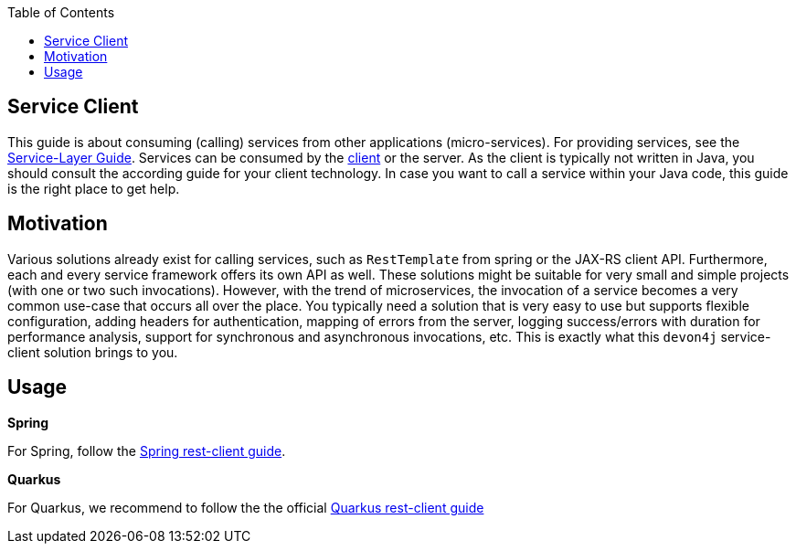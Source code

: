 :toc: macro
:icons: font
toc::[]

== Service Client

This guide is about consuming (calling) services from other applications (micro-services). For providing services, see the xref:guide-service-layer.adoc[Service-Layer Guide]. Services can be consumed by the xref:guide-client-layer.adoc[client] or the server. As the client is typically not written in Java, you should consult the according guide for your client technology. In case you want to call a service within your Java code, this guide is the right place to get help.

== Motivation
Various solutions already exist for calling services, such as `RestTemplate` from spring or the JAX-RS client API. Furthermore, each and every service framework offers its own API as well. These solutions might be suitable for very small and simple projects (with one or two such invocations). However, with the trend of microservices, the invocation of a service becomes a very common use-case that occurs all over the place. You typically need a solution that is very easy to use but supports flexible configuration, adding headers for authentication, mapping of errors from the server, logging success/errors with duration for performance analysis, support for synchronous and asynchronous invocations, etc. This is exactly what this `devon4j` service-client solution brings to you.

== Usage

*Spring*

For Spring, follow the link:spring/guide-service-client-spring.adoc[Spring rest-client guide].

*Quarkus*

For Quarkus, we recommend to follow the the official xref:https://quarkus.io/guides/rest-client[Quarkus rest-client guide]
